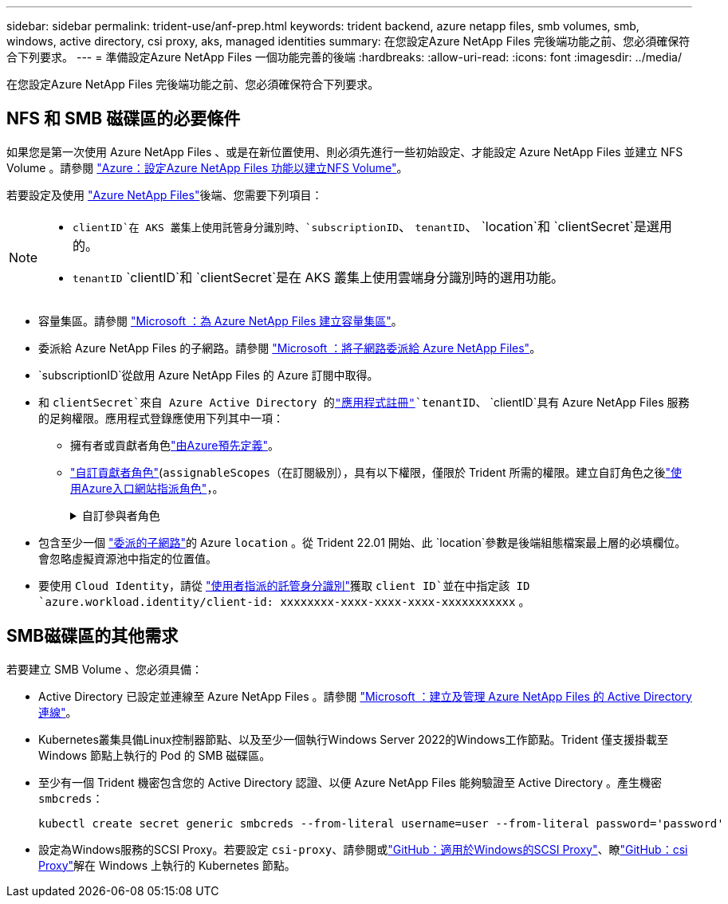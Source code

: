 ---
sidebar: sidebar 
permalink: trident-use/anf-prep.html 
keywords: trident backend, azure netapp files, smb volumes, smb, windows, active directory, csi proxy, aks, managed identities 
summary: 在您設定Azure NetApp Files 完後端功能之前、您必須確保符合下列要求。 
---
= 準備設定Azure NetApp Files 一個功能完善的後端
:hardbreaks:
:allow-uri-read: 
:icons: font
:imagesdir: ../media/


[role="lead"]
在您設定Azure NetApp Files 完後端功能之前、您必須確保符合下列要求。



== NFS 和 SMB 磁碟區的必要條件

如果您是第一次使用 Azure NetApp Files 、或是在新位置使用、則必須先進行一些初始設定、才能設定 Azure NetApp Files 並建立 NFS Volume 。請參閱 https://docs.microsoft.com/en-us/azure/azure-netapp-files/azure-netapp-files-quickstart-set-up-account-create-volumes["Azure：設定Azure NetApp Files 功能以建立NFS Volume"^]。

若要設定及使用 https://azure.microsoft.com/en-us/services/netapp/["Azure NetApp Files"^]後端、您需要下列項目：

[NOTE]
====
*  `clientID`在 AKS 叢集上使用託管身分識別時、`subscriptionID`、 `tenantID`、 `location`和 `clientSecret`是選用的。
* `tenantID` `clientID`和 `clientSecret`是在 AKS 叢集上使用雲端身分識別時的選用功能。


====
* 容量集區。請參閱 link:https://learn.microsoft.com/en-us/azure/azure-netapp-files/azure-netapp-files-set-up-capacity-pool["Microsoft ：為 Azure NetApp Files 建立容量集區"^]。
* 委派給 Azure NetApp Files 的子網路。請參閱 link:https://learn.microsoft.com/en-us/azure/azure-netapp-files/azure-netapp-files-delegate-subnet["Microsoft ：將子網路委派給 Azure NetApp Files"^]。
* `subscriptionID`從啟用 Azure NetApp Files 的 Azure 訂閱中取得。
* 和 `clientSecret`來自 Azure Active Directory 的link:https://docs.microsoft.com/en-us/azure/active-directory/develop/howto-create-service-principal-portal["應用程式註冊"^]`tenantID`、 `clientID`具有 Azure NetApp Files 服務的足夠權限。應用程式登錄應使用下列其中一項：
+
** 擁有者或貢獻者角色link:https://docs.microsoft.com/en-us/azure/role-based-access-control/built-in-roles["由Azure預先定義"^]。
** link:https://learn.microsoft.com/en-us/azure/role-based-access-control/custom-roles-portal["自訂貢獻者角色"](`assignableScopes`（在訂閱級別），具有以下權限，僅限於 Trident 所需的權限。建立自訂角色之後link:https://learn.microsoft.com/en-us/azure/role-based-access-control/role-assignments-portal["使用Azure入口網站指派角色"^]，。
+
.自訂參與者角色
[%collapsible]
====
[source, JSON]
----
{
    "id": "/subscriptions/<subscription-id>/providers/Microsoft.Authorization/roleDefinitions/<role-definition-id>",
    "properties": {
        "roleName": "custom-role-with-limited-perms",
        "description": "custom role providing limited permissions",
        "assignableScopes": [
            "/subscriptions/<subscription-id>"
        ],
        "permissions": [
            {
                "actions": [
                    "Microsoft.NetApp/netAppAccounts/capacityPools/read",
                    "Microsoft.NetApp/netAppAccounts/capacityPools/write",
                    "Microsoft.NetApp/netAppAccounts/capacityPools/volumes/read",
                    "Microsoft.NetApp/netAppAccounts/capacityPools/volumes/write",
                    "Microsoft.NetApp/netAppAccounts/capacityPools/volumes/delete",
                    "Microsoft.NetApp/netAppAccounts/capacityPools/volumes/snapshots/read",
                    "Microsoft.NetApp/netAppAccounts/capacityPools/volumes/snapshots/write",
                    "Microsoft.NetApp/netAppAccounts/capacityPools/volumes/snapshots/delete",
                    "Microsoft.NetApp/netAppAccounts/capacityPools/volumes/MountTargets/read",
                    "Microsoft.Network/virtualNetworks/read",
                    "Microsoft.Network/virtualNetworks/subnets/read",
                    "Microsoft.Features/featureProviders/subscriptionFeatureRegistrations/read",
                    "Microsoft.Features/featureProviders/subscriptionFeatureRegistrations/write",
                    "Microsoft.Features/featureProviders/subscriptionFeatureRegistrations/delete",
                    "Microsoft.Features/features/read",
                    "Microsoft.Features/operations/read",
                    "Microsoft.Features/providers/features/read",
                    "Microsoft.Features/providers/features/register/action",
                    "Microsoft.Features/providers/features/unregister/action",
                    "Microsoft.Features/subscriptionFeatureRegistrations/read"
                ],
                "notActions": [],
                "dataActions": [],
                "notDataActions": []
            }
        ]
    }
}
----
====


* 包含至少一個 https://docs.microsoft.com/en-us/azure/azure-netapp-files/azure-netapp-files-delegate-subnet["委派的子網路"^]的 Azure `location` 。從 Trident 22.01 開始、此 `location`參數是後端組態檔案最上層的必填欄位。會忽略虛擬資源池中指定的位置值。
* 要使用 `Cloud Identity`，請從 https://learn.microsoft.com/en-us/entra/identity/managed-identities-azure-resources/how-manage-user-assigned-managed-identities["使用者指派的託管身分識別"^]獲取 `client ID`並在中指定該 ID `azure.workload.identity/client-id: xxxxxxxx-xxxx-xxxx-xxxx-xxxxxxxxxxx` 。




== SMB磁碟區的其他需求

若要建立 SMB Volume 、您必須具備：

* Active Directory 已設定並連線至 Azure NetApp Files 。請參閱 link:https://learn.microsoft.com/en-us/azure/azure-netapp-files/create-active-directory-connections["Microsoft ：建立及管理 Azure NetApp Files 的 Active Directory 連線"^]。
* Kubernetes叢集具備Linux控制器節點、以及至少一個執行Windows Server 2022的Windows工作節點。Trident 僅支援掛載至 Windows 節點上執行的 Pod 的 SMB 磁碟區。
* 至少有一個 Trident 機密包含您的 Active Directory 認證、以便 Azure NetApp Files 能夠驗證至 Active Directory 。產生機密 `smbcreds`：
+
[listing]
----
kubectl create secret generic smbcreds --from-literal username=user --from-literal password='password'
----
* 設定為Windows服務的SCSI Proxy。若要設定 `csi-proxy`、請參閱或link:https://github.com/Azure/aks-engine/blob/master/docs/topics/csi-proxy-windows.md["GitHub：適用於Windows的SCSI Proxy"^]、瞭link:https://github.com/kubernetes-csi/csi-proxy["GitHub：csi Proxy"^]解在 Windows 上執行的 Kubernetes 節點。

